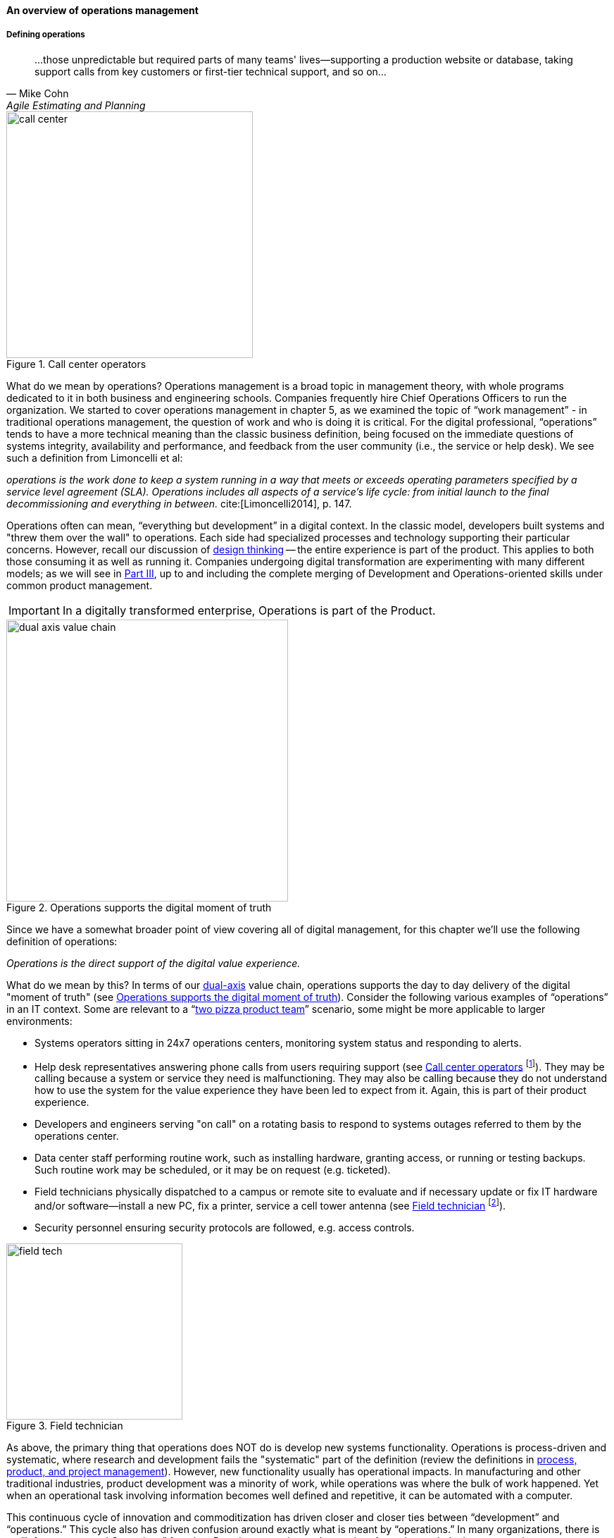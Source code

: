==== An overview of operations management

===== Defining operations

[quote, Mike Cohn, Agile Estimating and Planning]
...those unpredictable but required parts of many teams' lives—supporting a production website or database, taking support calls from key customers or first-tier technical support, and so on...

[[fig-call-ctr-350-o]]
.Call center operators
image::images/2_06-call-ctr.jpg[call center,350,,float="right"]

What do we mean by operations? Operations management is a broad topic in management theory, with whole programs dedicated to it in both business and engineering schools. Companies frequently hire Chief Operations Officers to run the organization. We started to cover operations management in chapter 5, as we examined the topic of “work management” - in traditional operations management, the question of work and who is doing it is critical. For the digital professional, “operations” tends to have a more technical meaning than the classic business definition, being focused on the immediate questions of systems integrity, availability and performance, and feedback from the user community (i.e., the service or help desk). We see such a definition from Limoncelli et al:

_operations is the work done to keep a system running in a way that meets or exceeds operating parameters specified by a service level agreement (SLA). Operations includes all aspects of a service’s life cycle: from initial launch to the final decommissioning and everything in between._ cite:[Limoncelli2014], p. 147.

Operations often can mean, “everything but development” in a digital context. In the classic model, developers built systems and "threw them over the wall" to operations. Each side had specialized processes and technology supporting their particular concerns. However, recall our discussion of xref:design[design thinking] -- the entire experience is part of the product. This applies to both those consuming it as well as running it. Companies undergoing digital transformation are experimenting with many different models; as we will see in xref:Part-III-coordination[Part III], up to and including the complete merging of Development and Operations-oriented skills under common product management.

IMPORTANT: In a digitally transformed enterprise, Operations is part of the Product.


[[fig-dual-axis-ops-400-o]]
.Operations supports the digital moment of truth
image::images/2_06-2-axis-ops.png[dual axis value chain, 400,,float="right"]

Since we have a somewhat broader point of view covering all of digital management, for this chapter we'll use the following definition of operations:

_Operations is the direct support of the digital value experience._

What do we mean by this? In terms of our xref:dual-axis-vc[dual-axis] value chain, operations supports the day to day delivery of the digital "moment of truth" (see <<fig-dual-axis-ops-400-o>>). Consider the following various examples of “operations” in an IT context. Some are relevant to a “xref:amazon-productization[two pizza product team]” scenario, some might be more applicable to larger environments:


* Systems operators sitting in 24x7 operations centers, monitoring system status and responding to alerts.
* Help desk representatives answering phone calls from users requiring support (see <<fig-call-ctr-350-o>> footnote:[Image credit https://www.flickr.com/photos/iloasiapacific/8391859530, downloaded 2016-11-21, commercial use permitted]). They may be calling because a system or service they need is malfunctioning. They may also be calling because they do not understand how to use the system for the value experience they have been led to expect from it. Again, this is part of their product experience.
* Developers and engineers serving "on call" on a rotating basis to respond to systems outages referred to them by the operations center.
* Data center staff performing routine work, such as installing hardware, granting access, or running or testing backups. Such routine work may be scheduled, or it may be on request (e.g. ticketed).
* Field technicians physically dispatched to a campus or remote site to evaluate and if necessary update or fix IT hardware and/or software--install a new PC, fix a printer, service a cell tower antenna (see <<fig-field-tech-sm-250-o>> footnote:[Image credit https://www.flickr.com/photos/98773380@N05/9447360721, downloaded 2016-11-21, commercial use permitted]).
* Security personnel ensuring security protocols are followed, e.g. access controls.

[[fig-field-tech-sm-250-o]]
.Field technician
image::images/2_06-field-tech-sm.jpg[field tech, 250, , float="right"]

As above, the primary thing that operations does NOT do is develop new systems functionality. Operations is process-driven and systematic, where research and development fails the "systematic" part of the definition (review the definitions in xref:process-project-product[process, product, and project management]). However, new functionality usually has operational impacts. In manufacturing and other traditional industries, product development was a minority of work, while operations was where the bulk of work happened. Yet when an operational task involving information becomes well defined and repetitive, it can be automated with a computer.


This continuous cycle of innovation and commoditization has driven closer and closer ties between “development” and “operations.” This cycle also has driven confusion around exactly what is meant by “operations.” In many organizations, there is an “Infrastructure and Operations” function. Pay close attention to the naming. A matrix may help, because we have two dimensions to consider here.

anchor:i-o-matrix[]

.Application, infrastructure, development, operations.
[cols="h,2*", options="header"]
|====
||Development phase
|Operations phase
|Application layer
|Application developers. Handle demand, proactive and reactive, from product and operations. Never under I&O.
|Help desk. Application support and maintenance (provisioning, fixes not requiring software development). Often under I&O.
|Infrastructure layer
|Engineering team. Infrastructure platform engineering and development (design and build typically of externally sourced products). Often under I&O.
|Operations center. Operational support, including monitoring system status. May monitor both infrastructure and application layers. Often under I&O.
|====

Notice that we distinguish carefully between the application and infrastructure layers. Review our pragmatic xref:what-is-IT-infrastructure[definitions]:

* applications are consumed by people who are NOT primarily concerned with IT
* infrastructure is consumed by people who ARE primarily concerned with IT

Infrastructure services and/or products, as we discussed in Chapter 2, need to be designed and developed before they are operated, just like applications. This may all seem obvious, but there is an industry tendency to lump three of the four cells in the table into the "Infrastructure and Operations" (or "I&O") function, when in fact each represents a distinct set of concerns.

===== The concept of "service level"

A digital system is either available and providing a service, or it isn't. The concept of "service level" was mentioned above by Limoncelli. A level of service is typically defined in terms of criteria such as:

* What % of time will the service be available?
* If the service suffers an outage, how long until it will be restored?
* How fast will the service respond to requests?

A _service level agreement_, or SLA, is a form of contract between the service consumer and service provider, stating the above criteria in terms of a business agreement. When a service's performance does not meet the agreement, this is sometimes called a "breach" and the service provider may have to pay a penalty (e.g., the customer gets a 5% discount on that month's services.) If the service provider exceeds the SLA, perhaps a credit will be issued.

SLAs drive much operational behavior. They help prioritize Incidents and Problems, and the risk of proposed Changes are  understood in terms of the SLAs.

anchor:ops-day-in-life[]

===== Operational process emergence
[quote, Limoncelli/Chalup/Hogan]
Process is what makes it possible for teams to do the right thing, again and again.

Limoncelli, Chalup, and Hogan, in their excellent _Cloud Systems Administration_, emphasize the role of the "oncall" and "onduty" staff in the service of operations cite:[Limoncelli2014]. _Oncall_ staff have a primary responsibility of emergency response, and the term oncall refers to their continuous availability, even if they are not otherwise working (e.g., they are expected to pick up phone calls and alerts at home and dial into emergency communications channels). _Onduty_ staff are responsible for responding to non-critical incidents and maintaining current operations.

What is an emergency? It's all a matter of expectations. If a system (by its SLA) is supposed to be available 24 hours a day, 7 days a week, an outage at 3 AM Saturday morning is an emergency. If it is only supposed to be available between Monday through Friday, the outage may not be as critical (although it still needs to be fixed in short order, otherwise there will soon be an SLA breach!)

anchor:IT-process-emergence[]

IT systems have always been fragile and prone to malfunction. "Emergency" management is documented as a practice in "data processing" as early as 1971 (cite:[Ditri1971], pp. 188-189). By the 1990s, a terminology had been formalized, by vendors such as IBM (in their "Yellow Book" series), the United Kingdom's IT Infrastructure Library (ITIL), and other guidance such as the Harris Kern library (popular in the United States before ITIL gained dominance). These processes include:

* Request management
* Incident management
* Problem management
* Change management

Even as a single-product team, these processes are a useful framework to keep in mind as operational work increases. Here are some simple definitions:

.Basic operational processes
[cols="2*", options="header"]
|====
|Process |Definition
|Request management| Respond to routine requests such as providing systems access.
|Incident management | Identify service outages and situations that could potentially lead to them, and restore service and/or mitigate immediate risk.
|Problem management | Identify the causes of one or more Incidents and remedy them (on a longer-term basis)
|Change management  | Record and track proposed alterations to critical IT components. Notify potentially affected parties and assess changes for risk; ensure key stakeholders exercise approval rights.
|====

These processes have a rough sequence to them:

. Give the user access to the system.
. If the system is not functioning as expected, identify the issue and restore service by any means necessary. Don't worry about why it happened yet.
. Once service is restored, investigate why the issue happened (sometimes called a post-mortem) and propose longer-term solutions.
. Inform affected parties of the proposed changes, collect their feedback and approvals, and track the progress of the proposed change through successful completion.

At the end of the day, we need to remember that operational work is just one form of work. In a single-team organization, these processes might still be handled through basic xref:task-mgmt[task management] (although user provisioning would need to be automated, if the system  is scaling significantly.) Perhaps the simple task management is supplemented with checklists, as repeatable aspects of the work become more obvious. We'll continue on the assumption of basic task management for the remainder of this chapter, and go deeper into the idea of defined, repeatable processes as we scale to a "team of teams" in xref:Part-III-coordination[Part III].
